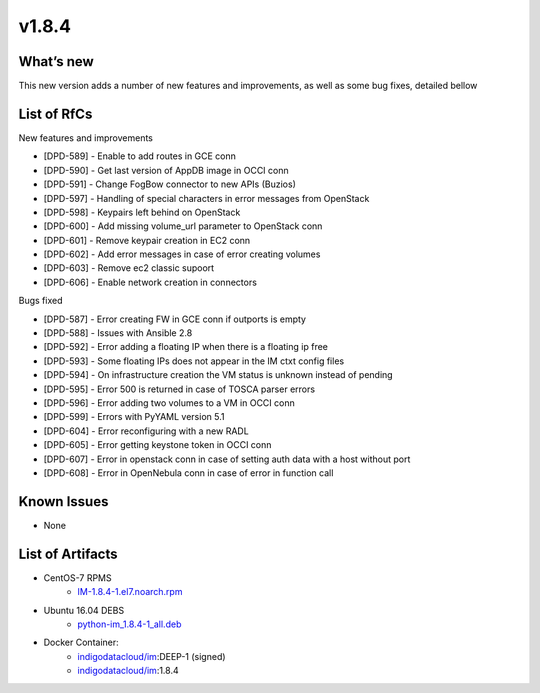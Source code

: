 v1.8.4
------

What’s new
~~~~~~~~~~

This new version adds a number of new features and improvements, as well as some bug fixes, detailed bellow

List of RfCs
~~~~~~~~~~~~
New features and improvements

- [DPD-589] - Enable to add routes in GCE conn
- [DPD-590] - Get last version of AppDB image in OCCI conn
- [DPD-591] - Change FogBow connector to new APIs (Buzios)
- [DPD-597] - Handling of special characters in error messages from OpenStack
- [DPD-598] - Keypairs left behind on OpenStack
- [DPD-600] - Add missing volume_url parameter to OpenStack conn
- [DPD-601] - Remove keypair creation in EC2 conn
- [DPD-602] - Add error messages in case of error creating volumes
- [DPD-603] - Remove ec2 classic supoort
- [DPD-606] - Enable network creation in connectors



Bugs fixed

- [DPD-587] - Error creating FW in GCE conn if outports is empty
- [DPD-588] - Issues with Ansible 2.8
- [DPD-592] - Error adding a floating IP when there is a floating ip free
- [DPD-593] - Some floating IPs does not appear in the IM ctxt config files
- [DPD-594] - On infrastructure creation the VM status is unknown instead of pending
- [DPD-595] - Error 500 is returned in case of TOSCA parser errors
- [DPD-596] - Error adding two volumes to a VM in OCCI conn
- [DPD-599] - Errors with PyYAML version 5.1
- [DPD-604] - Error reconfiguring with a new RADL
- [DPD-605] - Error getting keystone token in OCCI conn
- [DPD-607] - Error in openstack conn in case of setting auth data with a host without port
- [DPD-608] - Error in OpenNebula conn in case of error in function call



Known Issues
~~~~~~~~~~~~
* None

List of Artifacts
~~~~~~~~~~~~~~~~~

* CentOS-7 RPMS
    * `IM-1.8.4-1.el7.noarch.rpm <http://repo.indigo-datacloud.eu/repository/deep-hdc/production/1/centos7/x86_64/base/repoview/IM.html>`_

* Ubuntu 16.04 DEBS
    * `python-im_1.8.4-1_all.deb <http://repo.indigo-datacloud.eu/repository/deep-hdc/production/1/ubuntu/dists/xenial/main/binary-amd64/python-python-im_1.8.4-1_all.deb>`_

* Docker Container:
    * `indigodatacloud/im <https://hub.docker.com/r/indigodatacloud/im/tags/>`__:DEEP-1 (signed)
    * `indigodatacloud/im <https://hub.docker.com/r/indigodatacloud/im/tags/>`__:1.8.4
